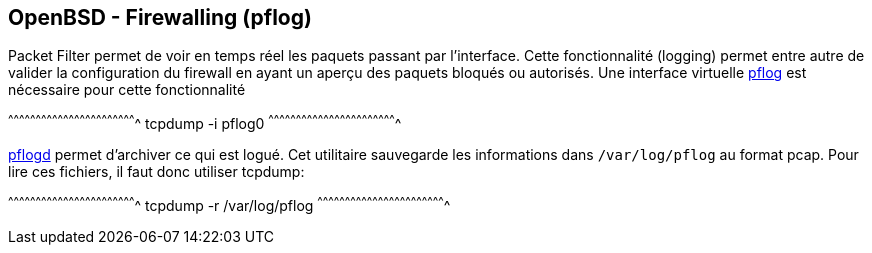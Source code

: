 == OpenBSD - Firewalling (pflog)

Packet Filter permet de voir en temps réel les paquets passant par
l'interface. Cette fonctionnalité (logging) permet entre autre de
valider la configuration du firewall en ayant un aperçu des paquets
bloqués ou autorisés. Une interface virtuelle
http://man.openbsd.org/OpenBSD-current/man4/pflog.4[pflog] est
nécessaire pour cette fonctionnalité

[sh]
^^^^^^^^^^^^^^^^^^^^^^^^^^^^^^^^^^^^^^^^^^^^^^^^^^^^^^^^^^^^^^^^^^^^^^
tcpdump -i pflog0
^^^^^^^^^^^^^^^^^^^^^^^^^^^^^^^^^^^^^^^^^^^^^^^^^^^^^^^^^^^^^^^^^^^^^^

http://man.openbsd.org/OpenBSD-current/man8/pflogd.8[pflogd] permet
d'archiver ce qui est logué. Cet utilitaire sauvegarde les
informations dans `/var/log/pflog` au format pcap. Pour lire ces
fichiers, il faut donc utiliser tcpdump:

[sh]
^^^^^^^^^^^^^^^^^^^^^^^^^^^^^^^^^^^^^^^^^^^^^^^^^^^^^^^^^^^^^^^^^^^^^^
tcpdump -r /var/log/pflog
^^^^^^^^^^^^^^^^^^^^^^^^^^^^^^^^^^^^^^^^^^^^^^^^^^^^^^^^^^^^^^^^^^^^^^

